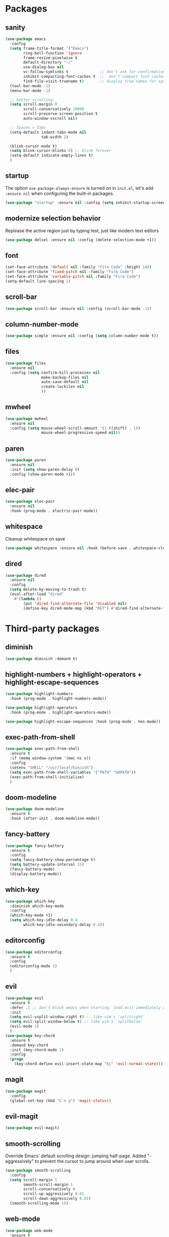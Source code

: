 * Packages
** sanity
   #+begin_src emacs-lisp
     (use-package emacs
       :config
       (setq frame-title-format '("Emacs")
             ring-bell-function 'ignore
             frame-resize-pixelwise t
             default-directory "~/"
             use-dialog-box nil
             vc-follow-symlinks t              ;; don't ask for confirmation when operating symlinked files
             inhibit-compacting-font-caches t  ;;  don't compact font caches during GC
             find-file-visit-truename t)       ;; display true names for symlink files
       (tool-bar-mode -1)
       (menu-bar-mode -1)

       ;; better scrolling
       (setq scroll-margin 0
             scroll-conservatively 10000
             scroll-preserve-screen-position t
             auto-window-vscroll nil)

       ;; Spaces > Tabs
       (setq-default indent-tabs-mode nil
                     tab-width 2)

       (blink-cursor-mode t)
       (setq blink-cursor-blinks 0) ;; blink forever
       (setq-default indicate-empty-lines t)
       )
             #+end_src
** startup
The option ~use-package-always-ensure~ is turned on in ~init.el~, let's add ~:ensure nil~ when configuring the built-in packages.
#+begin_src emacs-lisp
  (use-package "startup" :ensure nil :config (setq inhibit-startup-screen t))
   #+end_src
** modernize selection behavior
   Replease the active region just by typing test, just like modern text editors
   #+begin_src emacs-lisp
     (use-package delsel :ensure nil :config (delete-selection-mode +1))
   #+end_src
** font
   #+BEGIN_SRC emacs-lisp
     (set-face-attribute 'default nil :family "Fira Code" :height 140)
     (set-face-attribute 'fixed-pitch nil :family "Fira Code")
     (set-face-attribute 'variable-pitch nil :family "Fira Code")
     (setq-default line-spacing 1)
   #+END_SRC
** scroll-bar
   #+begin_src emacs-lisp
     (use-package scroll-bar :ensure nil :config (scroll-bar-mode -1))
   #+end_src
** column-number-mode
   #+BEGIN_SRC emacs-lisp
     (use-package simple :ensure nil :config (setq column-number-mode t))
   #+END_SRC
** files
   #+begin_src emacs-lisp
     (use-package files
       :ensure nil
       :config (setq confirm-kill-processes nil
                     make-backup-files nil
                     auto-save-default nil
                     create-lockiles nil
                     ))
                     #+end_src
** mwheel
   #+begin_src emacs-lisp
     (use-package mwheel
       :ensure nil
       :config (setq mouse-wheel-scroll-amount '(1 ((shift) . 1))
                     mouse-wheel-progressive-speed nil))
   #+end_src
** paren
   #+begin_src emacs-lisp
     (use-package paren
       :ensure nil
       :init (setq show-paren-delay 0)
       :config (show-paren-mode +1))
   #+end_src
** elec-pair
   #+begin_src emacs-lisp
     (use-package elec-pair
       :ensure nil
       :hook (prog-mode . electric-pair-mode))
     #+end_src
** whitespace
   Cleanup whitespace on save
   #+begin_src emacs-lisp
     (use-package whitespace :ensure nil :hook (before-save . whitespace-cleanup))
   #+end_src
** dired
   #+begin_src emacs-lisp
     (use-package dired
       :ensure nil
       :config
       (setq delete-by-moving-to-trash t)
       (eval-after-load "dired"
         #'(lambda ()
             (put 'dired-find-alternate-file 'disabled nil)
             (define-key dired-mode-map (kbd "RET") #'dired-find-alternate-file))))
   #+end_src
* Third-party packages
** diminish
   #+begin_src emacs-lisp
(use-package diminish :demand t)
   #+end_src
** highlight-numbers + highlight-operators + highlight-escape-sequences
   #+begin_src emacs-lisp
     (use-package highlight-numbers
       :hook (prog-mode . highlight-numbers-mode))

     (use-package highlight-operators
       :hook (prog-mode . highlight-operators-mode))

     (use-package highlight-escape-sequences :hook (prog-mode . hes-mode))
     #+end_src
** exec-path-from-shell
   #+begin_src emacs-lisp
     (use-package exec-path-from-shell
       :ensure t
       :if (memq window-system '(mac ns x))
       :config
       (setenv "SHELL" "/usr/local/bin/zsh")
       (setq exec-path-from-shell-variables '("PATH" "GOPATH"))
       (exec-path-from-shell-initialize)
       )

   #+end_src
** doom-modeline
   #+BEGIN_SRC emacs-lisp
     (use-package doom-modeline
       :ensure t
       :hook (after-init . doom-modeline-mode))
   #+END_SRC
** fancy-battery
   #+BEGIN_SRC emacs-lisp
     (use-package fancy-battery
       :ensure t
       :config
       (setq fancy-battery-show-percentage t)
       (setq battery-update-interval 15)
       (fancy-battery-mode)
       (display-battery-mode))
   #+END_SRC
** which-key
   #+BEGIN_SRC emacs-lisp
     (use-package which-key
       :diminish which-key-mode
       :config
       (which-key-mode +1)
       (setq which-key-idle-delay 0.4
             which-key-idle-secondary-delay 0.4))
#+END_SRC
** editorconfig
   #+BEGIN_SRC emacs-lisp
     (use-package editorconfig
       :ensure t
       :config
       (editorconfig-mode 1)
       )
   #+END_SRC
** evil
   #+BEGIN_SRC emacs-lisp
     (use-package evil
       :ensure t
       :defer .1 ;; don't block emacs when starting, load evil immediately after startup
       :init
       (setq evil-vsplit-window-right t) ;; like vim's 'splitright'
       (setq evil-split-window-below t) ;; like vim's 'splitbelow'
       (evil-mode 1)
       )
     (use-package key-chord
       :ensure t
       :demand key-chord
       :init (key-chord-mode 1)
       :config
       (progn
         (key-chord-define evil-insert-state-map "kj" 'evil-normal-state)))
   #+END_SRC

** magit
   #+BEGIN_SRC emacs-lisp
     (use-package magit
       :config
       (global-set-key (kbd "C-x g") 'magit-status))
   #+END_SRC
** evil-magit
   #+begin_src emacs-lisp
     (use-package evil-magit)
   #+end_src

** smooth-scrolling
   Override Emacs' default scrolling design: jumping half-page. Added "-aggressively" to prevent the cursor to jump around when user scrolls.
   #+BEGIN_SRC emacs-lisp
     (use-package smooth-scrolling
       :config
       (setq scroll-margin 1
             smooth-scroll-margin 1
             scroll-conservatively 0
             scroll-up-aggressively 0.01
             scroll-down-aggressively 0.01)
       (smooth-scrolling-mode 1))
   #+END_SRC
** web-mode
   #+BEGIN_SRC emacs-lisp
     (use-package web-mode
       :ensure t
       :defer 2
       ;; :after (add-node-modules-path)
       :config
       (progn
         (setq web-mode-markup-indent-offset 2
               web-mode-code-indent-offset 2
               web-mode-css-indent-offset 2
               web-mode-style-padding 2
               web-mode-script-padding 2
               web-mode-block-padding 2))
       )
   #+END_SRC
** prettier-js
   #+BEGIN_SRC emacs-lisp
     (use-package prettier-js
       :ensure t
       :config
       (add-hook 'js-mode-hook 'prettier-js-mode)
       (add-hook 'web-mode-hook 'prettier-js-mode)
       )
   #+END_SRC
** js2-mode
   #+begin_src emacs-lisp
     (use-package js2-mode
       :ensure t
       :config
       (add-hook 'js-mode-hook 'js2-minor-mode)
       (setq js2-strict-missing-semi-warning nil)
       (setq js2-missing-semi-one-line-override t)
       )
   #+end_src
** add-node-modules-path
   #+BEGIN_SRC emacs-lisp
     (use-package add-node-modules-path
       :ensure t
       :config
       (add-hook 'js-mode-hook 'add-node-modules-path)
       (add-hook 'web-mode-hook 'add-node-modules-path))
   #+END_SRC
** org
   #+BEGIN_SRC emacs-lisp
     (use-package org
       :hook ((org-mode . visual-line-mode)
              (org-mode . org-indent-mode))
       :config
       (require 'org-tempo)
       (setq org-src-fontify-natively t) ;; fontify code in code blocks
       (setq org-src-tab-acts-natively t)
       (setq org-pretty-entities t)
       )
   #+END_SRC
** org-bullets
   #+BEGIN_SRC emacs-lisp
     (use-package org-bullets
       :config
       (add-hook 'org-mode-hook 'org-bullets-mode))
   #+END_SRC

** aggressive-indent
   #+BEGIN_SRC emacs-lisp
     (use-package aggressive-indent :ensure t)
   #+END_SRC
** helm
   #+BEGIN_SRC emacs-lisp
     (use-package helm
       :ensure t
       :bind (("M-x" . helm-M-x)
              ("C-x b" . helm-buffers-list)
              ("C-x C-f" . helm-find-files))
       :init
       (setq helm-M-x-fuzzy-match t
             helm-buffers-fuzzy-matching t
             helm-recentf-fuzzy-match t
             helm-lisp-fuzzy-completion t
             helm-semantic-fuzzy-match t
             helm-autoresize-max-height 0
             helm-autoresize-min-height 20
             helm-split-window-in-side-p t ;; open helm buffer inside current window, not occupy whole other window
             ;; helm-move-to-line-cycle-in-source t ; move to end or beginning of source when reaching top or bottom of source
             ;; helm-ff-search-library-in-sexp t ; search for library in `require` and `declare-function` sexp.
             ;; helm-scroll-amount 8
             ;; helm-ff-file-name-history-use-recentf t
             ;; helm-mode-fuzzy-match t
             )
       :config
       (helm-mode 1)
       (require 'helm-config)
       )
   #+END_SRC
** helm-ag
   #+BEGIN_SRC emacs-lisp
     (use-package helm-ag
       :ensure helm-ag
       :bind ("C-c a g" . helm-do-ag-project-root)
       )
   #+END_SRC
** projectile
   #+BEGIN_SRC emacs-lisp
     (use-package projectile
       :after (helm)
       :ensure t
       :config
       (projectile-mode)
       (define-key projectile-mode-map (kbd "s-p") 'projectile-command-map)
       (define-key projectile-mode-map (kbd "C-c p") 'projectile-command-map)
       (projectile-global-mode)
       (setq projectile-completion-system 'helm)
       )
   #+END_SRC
** helm-projectile
   #+BEGIN_SRC emacs-lisp
     (use-package helm-projectile
       :ensure t
       :bind ("M-t" . helm-projectile-find-file)
       :config
       (helm-projectile-on)
       )
   #+END_SRC
** company
   #+begin_src emacs-lisp
     (use-package company
       :diminish company-mode
       :config
       (global-company-mode)
       (setq company-minimum-prefix-length 1)
       (setq company-idle-delay 0.1)
       (setq company-tooltip-align-annotations t)
       (with-eval-after-load 'company
         (define-key company-active-map (kbd "C-n") 'company-select-next)
         (define-key company-active-map (kbd "C-p") 'company-select-previous))
       )
   #+end_src

** company-quickhelp
   Documentation popups for company
   #+begin_src emacs-lisp
     (use-package company-quickhelp
       :ensure t
       :defer t
       :init
       (add-hook 'global-company-mode-hook 'company-quickhelp-mode))
   #+end_src
** flycheck
   #+begin_src emacs-lisp
     (use-package flycheck
       :ensure t
       :init (global-flycheck-mode))
   #+end_src
** protobuf-mode
   #+BEGIN_SRC emacs-lisp
     (use-package protobuf-mode
       :ensure t
       :mode ("\\.proto\\'" . protobuf-mode))
   #+END_SRC
** markdown
   #+BEGIN_SRC emacs-lisp
   (use-package markdown-mode
     :hook (markdown-mode . visual-line-mode)
     :mode (("\\.md\\'" . markdown-mode)
            ("\\.markdown\\'" . markdown-mode)))
   #+END_SRC
** restart-emacs
   #+BEGIN_SRC emacs-lisp
    (use-package restart-emacs :ensure t)
   #+END_SRC
** doom-themes
   #+BEGIN_SRC emacs-lisp
     (use-package doom-themes
       :ensure t
       :config
       (setq doom-themes-enable-bold t
             doom-themes-enable-italic t
             )

       (load-theme 'doom-dracula t)
       ;; enable flashing mode-line on errors
       (doom-themes-visual-bell-config)
       (doom-themes-org-config)
       )
   #+END_SRC
** gitignore-mode
   #+BEGIN_SRC emacs-lisp
     (use-package gitignore-mode :ensure t)
   #+END_SRC
** dockerfile-mode and docker-compose-mode
   #+begin_src emacs-lisp
     (use-package dockerfile-mode :defer t)
     (use-package docker-compose-mode :defer t)
   #+end_src
** pyenv-mode
   #+begin_src emacs-lisp
     (use-package pyenv-mode
          :ensure t
          :config
          (add-hook 'python-mode-hook 'pyenv-mode))
   #+end_src
** pyenv-mode-auto
   #+begin_src emacs-lisp
    (use-package pyenv-mode-auto :ensure t)
   #+end_src
** python
   #+begin_src emacs-lisp
     (use-package python
       :interpreter ("python" . python-mode)
       :init
       (defun python-setup-shell ()
         (if (executable-find "ipython")
             (progn (setq python-shell-interpreter "ipython")) (setq python-shell-interpreter "python3")))
       :config
       (add-hook 'python-mode-hook 'python-setup-shell)
       (setq python-indent-guess-indent-offset nil) ;; don't try to guess python indent offset
       (setq py-shell-name "python3")
       (setq py-python-command "python3")
       )
   #+end_src
** py-isort
   #+begin_src emacs-lisp
     (use-package py-isort :ensure t)
   #+end_src
** python-docstring
   #+begin_src emacs-lisp
          (use-package python-docstring
     :hook ((python-mode . python-docstring-mode)))
   #+end_src

** py-autopep8
   #+begin_src emacs-lisp
(use-package py-autopep8 :hook ((python-mode . py-autopep8-enable-on-save))
   #+end_src
** blacken
   #+begin_src emacs-lisp
     (use-package blacken
       :ensure t
       :config
       (add-hook 'python-mode-hook 'blacken-mode))
   #+end_src
* Reload init.el
#+BEGIN_SRC emacs-lisp
  (defun khzaw/load-init()
    "Reload .emacs.d/init.el"
    (interactive)
    (load-file "~/.emacs.d/init.el"))
#+END_SRC
